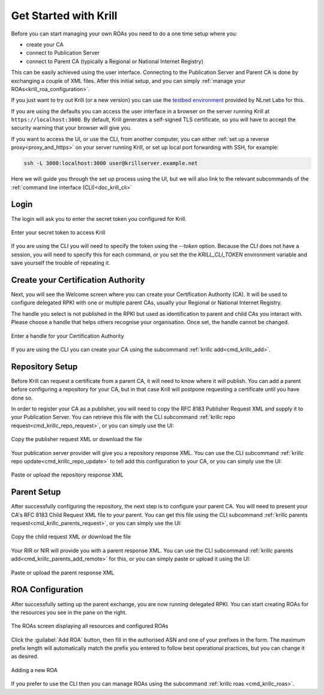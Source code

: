 .. _doc_krill_get_started:

Get Started with Krill
======================

Before you can start managing your own ROAs you need to do a one time setup
where you:

- create your CA
- connect to Publication Server
- connect to Parent CA (typically a Regional or National Internet Registry)

This can be easily achieved using the user interface. Connecting to the
Publication Server and Parent CA is done by exchanging a couple of XML files. After
this initial setup, and you can simply :ref:`manage your ROAs<krill_roa_configuration>`.

If you just want to try out Krill (or a new version) you can use the
`testbed environment <https://blog.nlnetlabs.nl/testing----123-delegated-rpki/>`_
provided by NLnet Labs for this.

If you are using the defaults you can access the user interface in a browser on
the server running Krill at ``https://localhost:3000``. By default, Krill generates
a self-signed TLS certificate, so you will have to accept the security warning
that your browser will give you.

If you want to access the UI, or use the CLI, from another computer, you can
either :ref:`set up a reverse proxy<proxy_and_https>` on your server
running Krill, or set up local port forwarding with SSH, for example:

.. code-block:: bash

  ssh -L 3000:localhost:3000 user@krillserver.example.net

Here we will guide you through the set up process using the UI, but we will also
link to the relevant subcommands of the :ref:`command line interface (CLI)<doc_krill_cli>`


Login
-----

The login will ask you to enter the secret token you configured for Krill.

.. figure:: img/krill-ui-enter-password.png
    :align: center
    :width: 100%
    :alt: Password screen

    Enter your secret token to access Krill

If you are using the CLI you will need to specify the token using the `--token`
option. Because the CLI does not have a session, you will need to specify this
for each command, or you set the the `KRILL_CLI_TOKEN` environment variable and
save yourself the trouble of repeating it.


Create your Certification Authority
-----------------------------------

Next, you will see the Welcome screen where you can create your Certification
Authority (CA). It will be used to configure delegated RPKI with one or multiple
parent CAs, usually your Regional or National Internet Registry.

The handle you select is not published in the RPKI but used as identification to
parent and child CAs you interact with. Please choose a handle that helps others
recognise your organisation. Once set, the handle cannot be changed.

.. figure:: img/krill-ui-welome.png
    :align: center
    :width: 100%
    :alt: Welcome screen

    Enter a handle for your Certification Authority

If you are using the CLI you can create your CA using the subcommand :ref:`krillc add<cmd_krillc_add>`.

.. _doc_krill_using_ui_repository_setup:

Repository Setup
----------------

Before Krill can request a certificate from a parent CA, it will need to know
where it will publish. You can add a parent before configuring a repository for
your CA, but in that case Krill will postpone requesting a certificate until
you have done so.

In order to register your CA as a publisher, you will need to copy the RFC 8183
Publisher Request XML and supply it to your Publication Server. You can retrieve
this file with the CLI subcommand :ref:`krillc repo request<cmd_krillc_repo_request>`,
or you can simply use the UI:

.. figure:: img/krill-ui-publisher-request.png
    :align: center
    :width: 100%
    :alt: Publisher request

    Copy the publisher request XML or download the file

Your publication server provider will give you a repository response XML. You
can use the CLI subcommand :ref:`krillc repo update<cmd_krillc_repo_update>` to
tell add this configuration to your CA, or you can simply use the UI:

.. figure:: img/krill-ui-repository-response.png
    :align: center
    :width: 100%
    :alt: Repository response

    Paste or upload the repository response XML

.. _doc_krill_using_ui_parent_setup:

Parent Setup
------------

After successfully configuring the repository, the next step is to configure
your parent CA. You will need to present your CA's RFC 8183 Child Request XML
file to your parent. You can get this file using the CLI subcommand
:ref:`krillc parents request<cmd_krillc_parents_request>`, or you can simply
use the UI:

.. figure:: img/krill-ui-child-request.png
    :align: center
    :width: 100%
    :alt: Child request

    Copy the child request XML or download the file

Your RIR or NIR will provide you with a parent response XML. You can use the
CLI subcommand :ref:`krillc parents add<cmd_krillc_parents_add_remote>` for this, or
you can simply paste or upload it using the UI:

.. figure:: img/krill-ui-parent-response.png
    :align: center
    :width: 100%
    :alt: Parent response

    Paste or upload the parent response XML

.. _krill_roa_configuration:

ROA Configuration
-----------------

After successfully setting up the parent exchange, you are now running delegated
RPKI. You can start creating ROAs for the resources you see in the pane on the
right.

.. figure:: img/krill-ui-roa-resources.png
    :align: center
    :width: 100%
    :alt: Resource overview

    The ROAs screen displaying all resources and configured ROAs

Click the :guilabel:`Add ROA` button, then fill in the authorised ASN and one of
your prefixes in the form. The maximum prefix length will automatically match
the prefix you entered to follow best operational practices, but you can change
it as desired.

.. figure:: img/krill-ui-roa-add.png
    :align: center
    :width: 100%
    :alt: ROA creation

    Adding a new ROA

If you prefer to use the CLI then you can manage ROAs using the subcommand
:ref:`krillc roas <cmd_krillc_roas>`.
